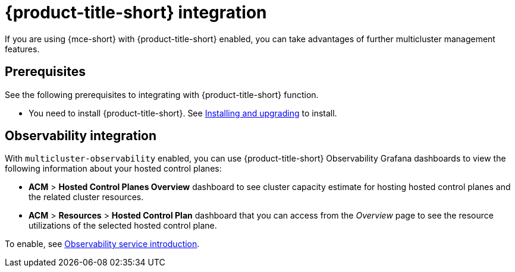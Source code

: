 [#acm-integration]
= {product-title-short} integration

If you are using {mce-short} with {product-title-short} enabled, you can take advantages of further multicluster management features. 

[#integration-prereqs]
== Prerequisites

See the following prerequisites to integrating with {product-title-short} function. 

* You need to install {product-title-short}. See link:../../install/install_overview.adoc#[Installing and upgrading] to install.


[#mce-observability]
== Observability integration

With `multicluster-observability` enabled, you can use {product-title-short} Observability Grafana dashboards to view the following information about your hosted control planes:

- *ACM* > *Hosted Control Planes Overview* dashboard to see cluster capacity estimate for hosting hosted control planes and the related cluster resources.

- *ACM* > *Resources* > *Hosted Control Plan* dashboard that you can access from the _Overview_ page to see the resource utilizations of the selected hosted control plane.

To enable, see link:../../observability/observe_environments_intro.adoc#observing-environments-intro[Observability service introduction].